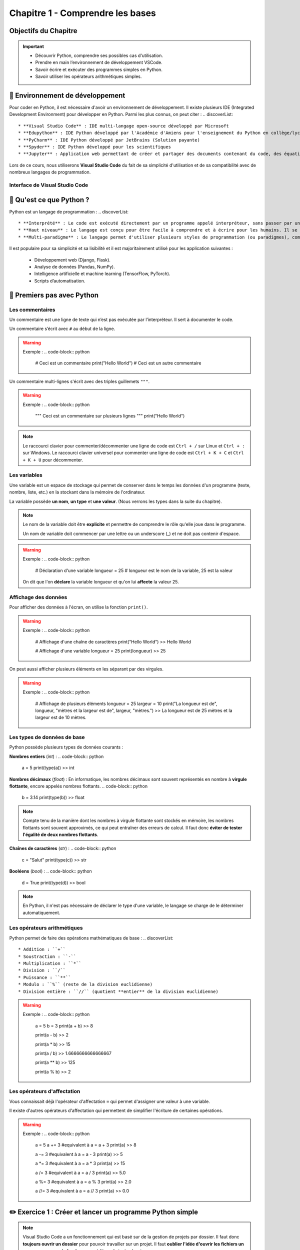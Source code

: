 .. slide::

Chapitre 1 - Comprendre les bases
================

Objectifs du Chapitre
----------------------

.. important::
 - Découvrir Python, comprendre ses possibles cas d'utilisation.
 - Prendre en main l’environnement de développement VSCode.  
 - Savoir écrire et exécuter des programmes simples en Python.
 - Savoir utiliser les opérateurs arithmétiques simples.

.. slide::

📖 Environnement de développement
-----------------------------

Pour coder en Python, il est nécessaire d'avoir un environnement de développement. Il existe plusieurs IDE (Integrated Development Environment) pour développer en Python. Parmi les plus connus, on peut citer :
.. discoverList::
    * **Visual Studio Code** : IDE multi-langage open-source développé par Microsoft
    * **Edupython** : IDE Python développé par l'Académie d'Amiens pour l'enseignement du Python en collège/lycée
    * **PyCharm** : IDE Python développé par JetBrains (Solution payante)
    * **Spyder** : IDE Python développé pour les scientifiques
    * **Jupyter** : Application web permettant de créer et partager des documents contenant du code, des équations, des visualisations et du texte

.. slide::

Lors de ce cours, nous utiliserons **Visual Studio Code** du fait de sa simplicité d'utilisation et de sa compatibilité avec de nombreux langages de programmation.

.. slide::

Interface de Visual Studio Code
~~~~~~~~~~~~~~~~~~~~~~~~~~~~~~~
.. _vscode_interface:
.. center::

    .. image:: images/vscode_interface.png
        :alt: Interface de Visual Studio Code

.. slide::

📖 Qu'est ce que Python ?
-----------------------------

Python est un langage de programmation : 
.. discoverList::
    * **Interprété** : Le code est exécuté directement par un programme appelé interpréteur, sans passer par une compilation complète. Cela permet de voir les résultats rapidement, mais peut être un plus lent qu’un langage compilé.
    * **Haut niveau** : Le langage est conçu pour être facile à comprendre et à écrire pour les humains. Il se rapproche du langage naturel et cache les détails techniques de la machine (comme la gestion de la mémoire).
    * **Multi-paradigme** : Le langage permet d'utiliser plusieurs styles de programmation (ou paradigmes), comme la programmation orientée objet (avec des objets munis d'attributs), la programmation fonctionnelle (avec des fonctions) ou la programmation impérative (instruction par instruction). Cela rend le langage plus flexible et adaptable à différents types de projets.

.. slide::

Il est populaire pour sa simplicité et sa lisibilité et il est majoritairement utilisé pour les application suivantes : 

 * Développement web (Django, Flask).
 * Analyse de données (Pandas, NumPy).
 * Intelligence artificielle et machine learning (TensorFlow, PyTorch).
 * Scripts d’automatisation.

.. slide::

📖 Premiers pas avec Python
-----------------------------

Les commentaires
~~~~~~~~~~~~~~~~

Un commentaire est une ligne de texte qui n’est pas exécutée par l’interpréteur. Il sert à documenter le code.

Un commentaire s’écrit avec ``#`` au début de la ligne.

.. warning::

    Exemple :
    .. code-block:: python

        # Ceci est un commentaire
        print("Hello World") # Ceci est un autre commentaire

.. slide::

Un commentaire multi-lignes s'écrit avec des triples guillemets ``"""``.

.. warning::

    Exemple :
    .. code-block:: python

        """
        Ceci est un commentaire
        sur plusieurs lignes
        """
        print("Hello World")

.. note::
    Le raccourci clavier pour commenter/décommenter une ligne de code est ``Ctrl + /`` sur Linux  et ``Ctrl + :`` sur Windows.  
    Le raccourci clavier universel pour commenter une ligne de code est ``Ctrl + K + C`` et ``Ctrl + K + U`` pour décommenter.

.. slide::

Les variables
~~~~~~~~~~~~~

Une variable est un espace de stockage qui permet de conserver dans le temps les données d'un programme (texte, nombre, liste, etc.) en la stockant dans la mémoire de l'ordinateur.

La variable possède **un nom**, **un type** et **une valeur**. (Nous verrons les types dans la suite du chapitre).

.. note::

    Le nom de la variable doit être **explicite** et permettre de comprendre le rôle qu'elle joue dans le programme.

    Un nom de variable doit commencer par une lettre ou un underscore (_) et ne doit pas contenir d'espace.

.. warning::

    Exemple :
    .. code-block:: python

        # Déclaration d'une variable
        longueur = 25 # longueur est le nom de la variable, 25 est la valeur

    On dit que l'on **déclare** la variable longueur et qu'on lui **affecte** la valeur 25.


.. slide::

Affichage des données
~~~~~~~~~~~~~~~~~~~~~~~~~~~~~

Pour afficher des données à l'écran, on utilise la fonction ``print()``.

.. warning::

    Exemple :
    .. code-block:: python

        # Affichage d'une chaîne de caractères
        print("Hello World")
        >> Hello World

        # Affichage d'une variable
        longueur = 25
        print(longueur)
        >> 25 

.. slide::

On peut aussi afficher plusieurs éléments en les séparant par des virgules.

.. warning::

    Exemple :
    .. code-block:: python

        # Affichage de plusieurs éléments
        longueur = 25
        largeur = 10
        print("La longueur est de", longueur, "mètres et la largeur est de", largeur, "mètres.")
        >> La longueur est de 25 mètres et la largeur est de 10 mètres.

.. slide::

Les types de données de base
~~~~~~~~~~~~~~~~~~~~~~~~~~~~~

Python possède plusieurs types de données courants : 


**Nombres entiers** (*int*) :
.. code-block:: python
    a = 5
    print(type(a))
    >> int

**Nombres décimaux** (*float*) :
En informatique, les nombres décimaux sont souvent représentés en nombre à **virgule flottante**, encore appelés nombres flottants.
.. code-block:: python
    b = 3.14
    print(type(b))
    >> float
.. note::
    Compte tenu de la manière dont les nombres à virgule flottante sont stockés en mémoire, les nombres flottants sont souvent approximés, ce qui peut entraîner des erreurs de calcul. Il faut donc **éviter de tester l'égalité de deux nombres flottants**.

**Chaînes de caractères** (*str*) :
.. code-block:: python
    c = "Salut"
    print(type(c))
    >> str

**Booléens** (*bool*) :
.. code-block:: python
    d = True
    print(type(d))
    >> bool

.. note::
    En Python, il n'est pas nécessaire de déclarer le type d'une variable, le langage se charge de le déterminer automatiquement.

.. slide::

Les opérateurs arithmétiques
~~~~~~~~~~~~~~~~~~~~~~~~~~~~~

Python permet de faire des opérations mathématiques de base :
.. discoverList::

    * Addition : ``+``
    * Soustraction : ``-``
    * Multiplication : ``*``
    * Division : ``/``
    * Puissance : ``**``
    * Modulo : ``%`` (reste de la division euclidienne)
    * Division entière : ``//`` (quotient **entier** de la division euclidienne)

.. warning::
    
        Exemple :
        .. code-block:: python
    
            a = 5
            b = 3
            print(a + b)
            >> 8
    
            print(a - b)
            >> 2
    
            print(a * b)
            >> 15
    
            print(a / b)
            >> 1.6666666666666667
    
            print(a ** b)
            >> 125

            print(a % b)
            >> 2

.. slide::


Les opérateurs d'affectation
~~~~~~~~~~~~~~~~~~~~~~~~~~~~~

Vous connaissait déjà l'opérateur d'affectation ``=`` qui permet d'assigner une valeur à une variable.

Il existe d'autres opérateurs d'affectation qui permettent de simplifier l'écriture de certaines opérations.

.. discoverList::

    * ``+=`` : Ajoute une valeur à la variable.
    * ``-=`` : Soustrait une valeur à la variable.
    * ``*=`` : Multiplie la variable par une valeur.
    * ``/=`` : Divise la variable par une valeur.
    * ``%=`` : Modifie la variable pour qu'elle contienne le reste de la division euclidienne.
    * ``//=`` : Modifie la variable pour qu'elle contienne le quotient entier de la division euclidienne.

.. warning::
    
        Exemple :
        .. code-block:: python
    
            a = 5
            a += 3 #equivalent à a = a + 3
            print(a)
            >> 8
    
            a -= 3 #equivalent à a = a - 3
            print(a)
            >> 5
    
            a *= 3 #equivalent à a = a * 3
            print(a)
            >> 15
    
            a /= 3 #equivalent à a = a / 3
            print(a)
            >> 5.0
    
            a %= 3 #equivalent à a = a % 3
            print(a)
            >> 2.0
    
            a //= 3 #equivalent à a = a // 3
            print(a)
            >> 0.0

.. slide::

✏️ Exercice 1 : Créer et lancer un programme Python simple
------------------------------------------------------------

.. note::
    Visual Studio Code a un fonctionnement qui est basé sur de la gestion de projets par dossier.  
    Il faut donc **toujours ouvrir un dossier** pour pouvoir travailler sur un projet.  
    Il faut **oublier l'idée d'ouvrir les fichiers un par un**, comme on le ferait avec un éditeur de texte classique.

.. step::
    Commençons par créer un dossier nommé ``Intro_Python`` dans vos Documents. C'est dans ce dossier que vous aller stocker tous vos projets de programmation que vous allez réaliser dans le cadre de ce cours.

.. note::
    Les noms de fichiers et dossiers ne doivent **jamais contenir d'espaces ou de caractères spéciaux**. On se limite, généralement, aux lettres de l'alphabet, aux chiffres, au tiret (-) et à l'underscore (_).
    
.. step::
    Une fois ce dossier créé, créez un sous-dossier nommé ``Comprendre_les_bases`` de sorte à ce que vous ayez la structure suivante : ``Documents/Intro_Python/Comprendre_les_bases/``. Ouvrez ensuite ce dossier dans Visual Studio Code. (``Fichier`` -> ``Ouvrir un dossier``)

.. step::
    Créez un nouveau fichier Python en cliquant sur le bouton ``+`` (voir photo ci-dessous) dans l'explorateur de Visual Studio Code. Nommez ce fichier ``exercice1.py``.
    
    .. image:: images/vscode_new_file.png
        :alt: Créer un nouveau fichier Python
        :width: 40%

    .. note::
        Notez que c'est l'extension ``.py`` qui indique que le fichier est un fichier Python. Il est donc important de toujours respecter cette extension.

.. step::
    Dans la partie éditeur de Visual Studio Code, écrivez un programme qui déclare les variables suivantes :
    .. discoverList::
        * ``nom`` : contenant votre nom.
        * ``age`` : contenant votre âge.
        * ``taille`` : contenant votre taille en mètres.

.. step::
    Puis, **en utilisant une seule fois la fonction ``print()``** afficher un message vous présentant qui utilise ces variables, suivi ensuite du type de chacune des variables.

    Pour lancer votre programme, appuyez sur le bouton d'exécution du code tel que présenté :doc:`ici <bases#vscode_interface>`.
    Ou alors, vous pouvez utiliser le terminal intégré de Visual Studio Code en tapant ``python exercice1.py``. (**N'oubliez pas de sauvegarder votre fichier avant de lancer le programme**).

.. note:: 
    Pour sauvegarder un fichier, vous pouvez utiliser le raccourci clavier ``Ctrl + S``.

Avec l'usage d'une seule itération de la fonction ``print()``, le message est plutôt très long et s'affiche sur une seule ligne. 
.. step::
    Cherchez sur internet le caractère spécial qui permet de faire un retour à la ligne dans un même print et utilisez le pour améliorer la lisibilité de votre message. (Attention, il doit être dans une chaîne de caractères pour fonctionner).

.. success::
    Vous savez maintenant comment créer, écrire et exécuter un programme Python. Vous avez également appris à faire un retour à la ligne dans un message affiché par la fonction ``print()``.

.. slide::

✏️ Exercice 2 : Opérations simples
---------------------------------

.. step::
    Créez un nouveau fichier Python nommé ``exercice2.py`` dans le dossier ``Comprendre_les_bases``.

.. step::
    Écrire un programme qui demande à l'utilisateur deux nombres entiers, puis affiche la somme, la différence, le produit et le quotient de ces deux nombres. (Aidez vous d'internet pour savoir comment demander des valeurs à l'utilisateur en Python, ou encore pour vous rappeler de ce qu'est un quotient 🙂).

.. note::
    Lorsque vous exécutez votre code, vous voyez les sorties/affichages de celui-ci dans le terminal de Visual Studio Code. **Les erreurs éventuelles sont aussi affichées dans ce terminal**. Lors des différents exercices de ce cours vous allez devoir **apprendre à lire ces messages d'erreurs** pour **comprendre et corriger** les erreurs que vous avez commises.  
    N'ayez pas peur des erreurs, elles font partie du processus d'apprentissage, et vous permettent de progresser. 

    .. discoverList::
        * En premier lieu, essayez de comprendre l'erreur par vous-même
        * Dans un second temps, vous pouvez vous aider d'internet avec des sites de questions/réponses comme `StackOverflow <https://stackoverflow.com>`_, ou encore des sites de documentation comme `W3Schools <https://www.w3schools.com/python/>`_.
        * En dernier recours, si vous êtes vraiment bloqués, n'héistez pas à demander de l'aide à votre enseignant.

.. success::
    Vous savez maintenant comment utiliser des opérateurs arithmétiques simples et comment demander des informations à l'utilisateur de votre programme.
